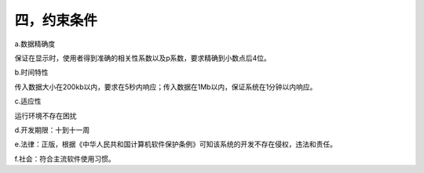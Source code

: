 四，约束条件
==============
a.数据精确度

保证在显示时，使用者得到准确的相关性系数以及p系数，要求精确到小数点后4位。

b.时间特性

传入数据大小在200kb以内，要求在5秒内响应；传入数据在1Mb以内，保证系统在1分钟以内响应。

c.适应性

运行环境不存在困扰

d.开发期限：十到十一周

e.法律：正版，根据《中华人民共和国计算机软件保护条例》可知该系统的开发不存在侵权，违法和责任。

f.社会：符合主流软件使用习惯。

